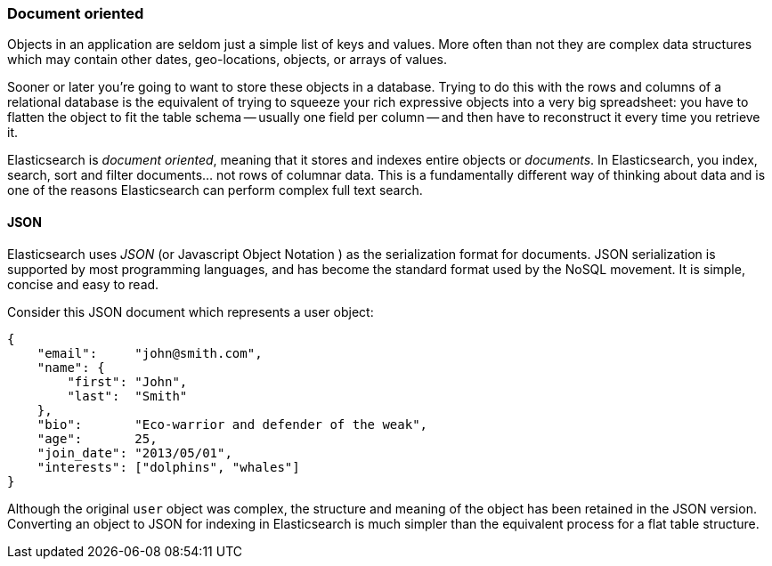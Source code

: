 === Document oriented

Objects in an application are seldom just a simple list of keys and values.
More often than not they are complex data structures which may contain other
dates, geo-locations, objects, or arrays of values.

Sooner or later you're going to want to store these objects in a database.
Trying to do this with the rows and columns of a relational database is the
equivalent of trying to squeeze your rich expressive objects into a very big
spreadsheet: you have to flatten the object to fit the table schema -- usually
one field per column -- and then have to reconstruct it every time you
retrieve it.

Elasticsearch is _document oriented_, meaning that it stores and indexes
entire objects or _documents_.  In Elasticsearch, you index, search, sort and
filter documents... not rows of columnar data.  This is a fundamentally
different  way of thinking about data and is one of the reasons Elasticsearch
can  perform complex full text search.

==== JSON

Elasticsearch uses _JSON_ (or Javascript Object Notation ) as the
serialization format for documents. JSON serialization is supported by most
programming languages, and has become the standard format used by the NoSQL
movement. It is simple, concise and easy to read.

Consider this JSON document which represents a user object:

[source,js]
--------------------------------------------------
{
    "email":     "john@smith.com",
    "name": {
        "first": "John",
        "last":  "Smith"
    },
    "bio":       "Eco-warrior and defender of the weak",
    "age":       25,
    "join_date": "2013/05/01",
    "interests": ["dolphins", "whales"]
}
--------------------------------------------------

Although the original `user` object was complex, the structure and meaning of
the object has been retained in the JSON version. Converting an object to JSON
for indexing in Elasticsearch is much simpler than the equivalent process for
a flat table structure.
